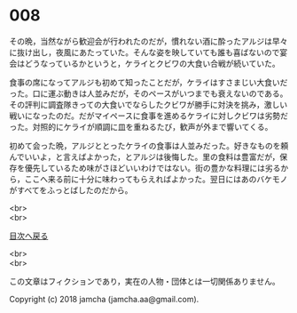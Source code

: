 #+OPTIONS: toc:nil
#+OPTIONS: \n:t

* 008

  その晩，当然ながら歓迎会が行われたのだが，慣れない酒に酔ったアルジは早々に抜け出し，夜風にあたっていた。そんな姿を映していても誰も喜ばないので宴会はどうなっているかというと，ケライとクビワの大食い合戦が続いていた。

  食事の席になってアルジも初めて知ったことだが，ケライはすさまじい大食いだった。口に運ぶ動きは人並みだが，そのペースがいつまでも衰えないのである。その評判に調査隊きっての大食いでならしたクビワが勝手に対決を挑み，激しい戦いになったのだ。だがマイペースに食事を進めるケライに対しクビワは劣勢だった。対照的にケライが順調に皿を重ねるたび，歓声が外まで響いてくる。

  初めて会った晩，アルジととったケライの食事は人並みだった。好きなものを頼んでいいよ，と言えばよかった，とアルジは後悔した。里の食料は豊富だが，保存を優先しているため味がさほどいいわけではない。街の豊かな料理には劣るから，ここへ来る前に十分に味わってもらえればよかった。翌日にはあのバケモノがすべてをふっとばしたのだから。


  <br>
  <br>
  
  [[https://github.com/jamcha-aa/OblivionReports/blob/master/README.md][目次へ戻る]]
  
  <br>
  <br>

  この文章はフィクションであり，実在の人物・団体とは一切関係ありません。

  Copyright (c) 2018 jamcha (jamcha.aa@gmail.com).

  [[http://creativecommons.org/licenses/by-nc-sa/4.0/deed][file:http://i.creativecommons.org/l/by-nc-sa/4.0/88x31.png]]
